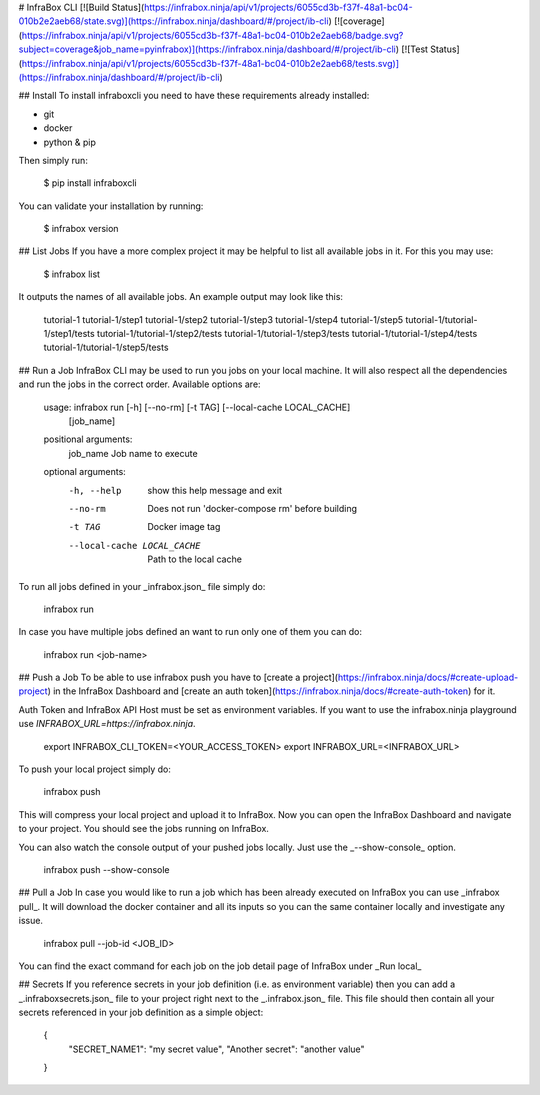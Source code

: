 # InfraBox CLI
[![Build Status](https://infrabox.ninja/api/v1/projects/6055cd3b-f37f-48a1-bc04-010b2e2aeb68/state.svg)](https://infrabox.ninja/dashboard/#/project/ib-cli)
[![coverage](https://infrabox.ninja/api/v1/projects/6055cd3b-f37f-48a1-bc04-010b2e2aeb68/badge.svg?subject=coverage&job_name=pyinfrabox)](https://infrabox.ninja/dashboard/#/project/ib-cli)
[![Test Status](https://infrabox.ninja/api/v1/projects/6055cd3b-f37f-48a1-bc04-010b2e2aeb68/tests.svg)](https://infrabox.ninja/dashboard/#/project/ib-cli)

## Install
To install infraboxcli you need to have these requirements already installed:

- git
- docker
- python & pip

Then simply run:

    $ pip install infraboxcli

You can validate your installation by running:

    $ infrabox version

## List Jobs
If you have a more complex project it may be helpful to list all available jobs in it. For this you may use:

    $ infrabox list

It outputs the names of all available jobs. An example output may look like this:

    tutorial-1
    tutorial-1/step1
    tutorial-1/step2
    tutorial-1/step3
    tutorial-1/step4
    tutorial-1/step5
    tutorial-1/tutorial-1/step1/tests
    tutorial-1/tutorial-1/step2/tests
    tutorial-1/tutorial-1/step3/tests
    tutorial-1/tutorial-1/step4/tests
    tutorial-1/tutorial-1/step5/tests

## Run a Job
InfraBox CLI may be used to run you jobs on your local machine. It will also respect all the dependencies and run the jobs in the correct order. Available options are:

	usage: infrabox run [-h] [--no-rm] [-t TAG] [--local-cache LOCAL_CACHE]
						[job_name]

	positional arguments:
	  job_name              Job name to execute

	optional arguments:
	  -h, --help            show this help message and exit
	  --no-rm               Does not run 'docker-compose rm' before building
	  -t TAG                Docker image tag
	  --local-cache LOCAL_CACHE
							Path to the local cache

To run all jobs defined in your _infrabox.json_ file simply do:

    infrabox run


In case you have multiple jobs defined an want to run only one of them you can do:

    infrabox run <job-name>

## Push a Job
To be able to use infrabox push you have to [create a project](https://infrabox.ninja/docs/#create-upload-project) in the InfraBox Dashboard and [create an auth token](https://infrabox.ninja/docs/#create-auth-token) for it.

Auth Token and InfraBox API Host must be set as environment variables. If you want to use the infrabox.ninja playground use `INFRABOX_URL=https://infrabox.ninja`.

    export INFRABOX_CLI_TOKEN=<YOUR_ACCESS_TOKEN>
    export INFRABOX_URL=<INFRABOX_URL>

To push your local project simply do:

    infrabox push

This will compress your local project and upload it to InfraBox. Now you can open the InfraBox Dashboard and navigate to your project. You should see the jobs running on InfraBox.

You can also watch the console output of your pushed jobs locally. Just use the _--show-console_ option.

    infrabox push --show-console

## Pull a Job
In case you would like to run a job which has been already executed on InfraBox you can use _infrabox pull_. It will download the docker container and all its inputs so you can the same container locally and investigate any issue.

    infrabox pull --job-id <JOB_ID>

You can find the exact command for each job on the job detail page of InfraBox under _Run local_

## Secrets
If you reference secrets in your job definition (i.e. as environment variable) then you can add a _.infraboxsecrets.json_ file to your project right next to the _.infrabox.json_ file. This file should then contain all your secrets referenced in your job definition as a simple object:

    {
        "SECRET_NAME1": "my secret value",
        "Another secret": "another value"
    }


